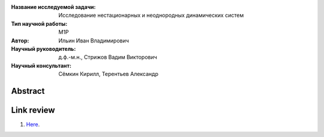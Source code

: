 |test| |codecov| |docs|

.. |test| image:: https://github.com/intsystems/ProjectTemplate/workflows/test/badge.svg
    :target: https://github.com/intsystems/ProjectTemplate/tree/master
    :alt: Test status
    
.. |codecov| image:: https://img.shields.io/codecov/c/github/intsystems/ProjectTemplate/master
    :target: https://app.codecov.io/gh/intsystems/ProjectTemplate
    :alt: Test coverage
    
.. |docs| image:: https://github.com/intsystems/ProjectTemplate/workflows/docs/badge.svg
    :target: https://intsystems.github.io/ProjectTemplate/
    :alt: Docs status


.. class:: center

    :Название исследуемой задачи: Исследование нестационарных и неоднородных динамических систем
    :Тип научной работы: M1P
    :Автор: Ильин Иван Владимирович
    :Научный руководитель: д.ф.-м.н., Стрижов Вадим Викторович
    :Научный консультант: Сёмкин Кирилл, Терентьев Александр

Abstract
========

Link review
================================================
1. `Here <https://docs.google.com/document/d/1HYY59SffagG8sc4ZQNTZ0Nbx69hvLzqrs12kkMKJgDM>`_.
